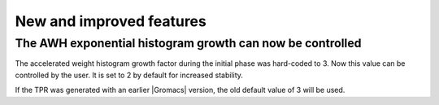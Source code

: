 New and improved features
^^^^^^^^^^^^^^^^^^^^^^^^^

.. Note to developers!
   Please use """"""" to underline the individual entries for fixed issues in the subfolders,
   otherwise the formatting on the webpage is messed up.
   Also, please use the syntax :issue:`number` to reference issues on GitLab, without
   a space between the colon and number!


The AWH exponential histogram growth can now be controlled
""""""""""""""""""""""""""""""""""""""""""""""""""""""""""

The accelerated weight histogram growth factor during the initial phase
was hard-coded to 3. Now this value can be controlled by the user.
It is set to 2 by default for increased stability.

If the TPR was generated with an earlier |Gromacs| version,
the old default value of 3 will be used.
